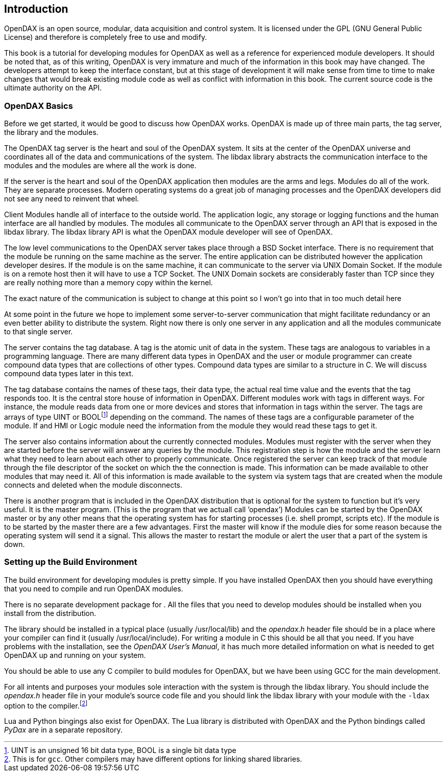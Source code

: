 == Introduction

OpenDAX is an open source, modular, data acquisition and control system. It is
licensed under the GPL (GNU General Public License) and therefore is
completely free to use and modify.

This book is a tutorial for developing modules for OpenDAX as well as a
reference for experienced module developers. It should be noted that, as
of this writing, OpenDAX is very immature and much of the information in
this book may have changed. The developers attempt to keep the interface
constant, but at this stage of development it will make sense from time
to time to make changes that would break existing module code as well as
conflict with information in this book. The current source code is the
ultimate authority on the API.

=== OpenDAX Basics

Before we get started, it would be good to discuss how OpenDAX works.
OpenDAX is made up of three main parts, the tag server, the library and
the modules.

The OpenDAX tag server is the heart and soul of the OpenDAX system. It
sits at the center of the OpenDAX universe and coordinates all of the
data and communications of the system. The libdax library abstracts the
communication interface to the modules and the modules are where all the
work is done.

If the server is the heart and soul of the OpenDAX application then
modules are the arms and legs. Modules do all of the work. They are
separate processes. Modern operating systems do a great job of managing
processes and the OpenDAX developers did not see any need to reinvent
that wheel.

Client Modules handle all of interface to the outside world. The
application logic, any storage or logging functions and the human
interface are all handled by modules. The modules all communicate to the
OpenDAX server through an API that is exposed in the libdax library. The
libdax library API is what the OpenDAX module developer will see of
OpenDAX.

The low level communications to the OpenDAX server takes place through a
BSD Socket interface. There is no requirement that the module be running
on the same machine as the server. The entire application can be
distributed however the application developer desires. If the module is
on the same machine, it can communicate to the server via UNIX Domain
Socket. If the module is on a remote host then it will have to use a TCP
Socket. The UNIX Domain sockets are considerably faster than TCP since
they are really nothing more than a memory copy within the kernel.

The exact nature of the communication is subject to change at this point
so I won’t go into that in too much detail here

At some point in the future we hope to implement some server-to-server
communication that might facilitate redundancy or an even better ability
to distribute the system. Right now there is only one server in any
application and all the modules communicate to that single server.

The server contains the tag database. A tag is the atomic unit of data
in the system. These tags are analogous to variables in a programming
language. There are many different data types in OpenDAX and the user or
module programmer can create compound data types that are collections of
other types. Compound data types are similar to a structure in C. We
will discuss compound data types later in this text.

The tag database contains the names of these tags, their data type, the
actual real time value and the events that the tag responds too. It is
the central store house of information in OpenDAX. Different modules
work with tags in different ways. For instance, the module reads data
from one or more devices and stores that information in tags within the
server. The tags are arrays of type UINT or BOOLfootnote:[UINT is an
unsigned 16 bit data type, BOOL is a single bit data type] depending on
the command. The names of these tags are a configurable parameter of the
module. If and HMI or Logic module need the information from the module
they would read these tags to get it.

The server also contains information about the currently connected
modules. Modules must register with the server when they are started
before the server will answer any queries by the module. This
registration step is how the module and the server learn what they need
to learn about each other to properly communicate. Once registered the
server can keep track of that module through the file descriptor of the
socket on which the the connection is made. This information can be made
available to other modules that may need it. All of this information is
made available to the system via system tags that are created when the
module connects and deleted when the module disconnects.

There is another program that is included in the OpenDAX distribution
that is optional for the system to function but it’s very useful. It is
the master program. (This is the program that we actuall call ’opendax’)
Modules can be started by the OpenDAX master or by any other means that
the operating system has for starting processes (i.e. shell prompt,
scripts etc). If the module is to be started by the master there are a
few advantages. First the master will know if the module dies for some
reason because the operating system will send it a signal. This allows
the master to restart the module or alert the user that a part of the
system is down.

=== Setting up the Build Environment

The build environment for developing modules is pretty simple. If you
have installed OpenDAX then you should have everything that you need to
compile and run OpenDAX modules.

There is no separate development package for . All the files that you
need to develop modules should be installed when you install from the
distribution.

The library should be installed in a typical place (usually
/usr/local/lib) and the _opendax.h_ header file should be in a place
where your compiler can find it (usually /usr/local/include). For
writing a module in C this should be all that you need. If you have
problems with the installation, see the _OpenDAX User’s Manual_, it has
much more detailed information on what is needed to get OpenDAX up and
running on your system.

You should be able to use any C compiler to build modules for OpenDAX,
but we have been using GCC for the main development.

For all intents and purposes your modules sole interaction with the
system is through the libdax library. You should include the _opendax.h_
header file in your module’s source code file and you should link the
libdax library with your module with the `-ldax` option to the
compiler.footnote:[This is for `gcc`. Other compilers may have different
options for linking shared libraries.]

Lua and Python bingings also exist for OpenDAX. The Lua library is
distributed with OpenDAX and the Python bindings called _PyDax_ are in a
separate repository.
